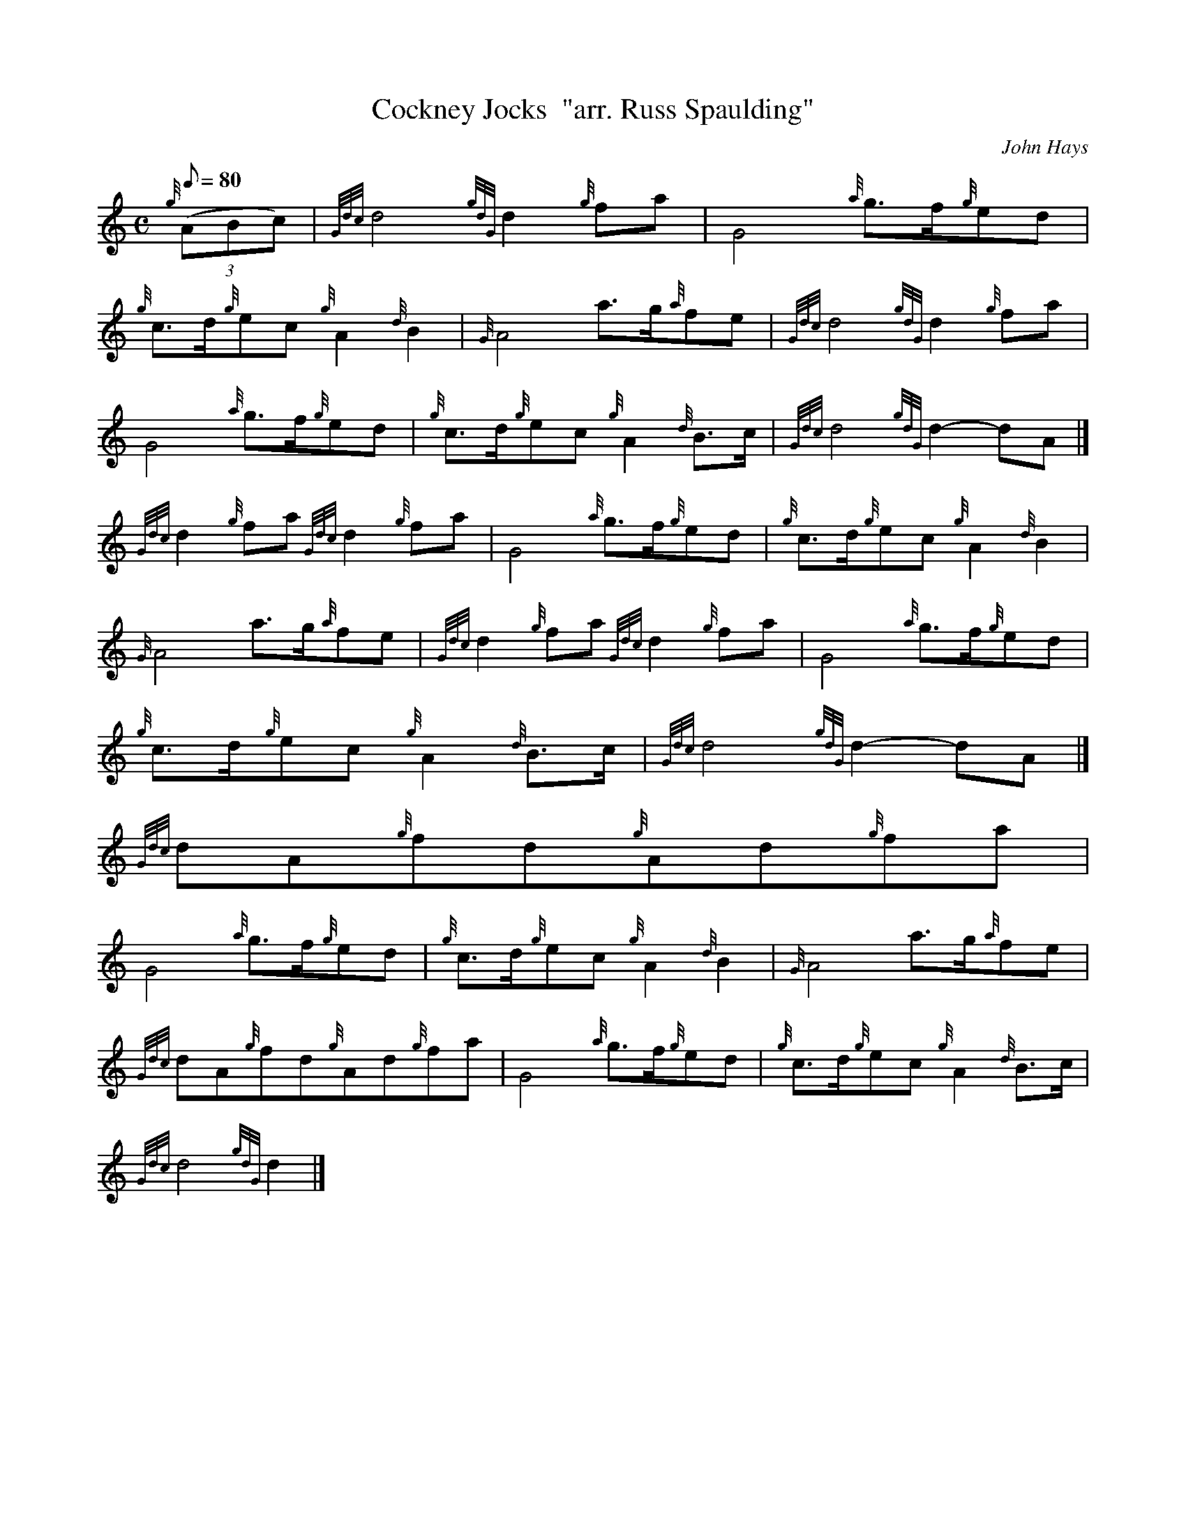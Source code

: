 X:1
T:Cockney Jocks  "arr. Russ Spaulding"
M:C
L:1/8
Q:80
C:John Hays
S:March
K:HP
{g}((3ABc) | \
{Gdc}d4{gdG}d2{g}fa | \
G4{a}g3/2f/2{g}ed |
{g}c3/2d/2{g}ec{g}A2{d}B2 | \
{G}A4a3/2g/2{a}fe | \
{Gdc}d4{gdG}d2{g}fa |
G4{a}g3/2f/2{g}ed | \
{g}c3/2d/2{g}ec{g}A2{d}B3/2c/2 | \
{Gdc}d4{gdG}d2-dA|]
{Gdc}d2{g}fa{Gdc}d2{g}fa | \
G4{a}g3/2f/2{g}ed | \
{g}c3/2d/2{g}ec{g}A2{d}B2 |
{G}A4a3/2g/2{a}fe | \
{Gdc}d2{g}fa{Gdc}d2{g}fa | \
G4{a}g3/2f/2{g}ed |
{g}c3/2d/2{g}ec{g}A2{d}B3/2c/2 | \
{Gdc}d4{gdG}d2-dA|]
{Gdc}dA{g}fd{g}Ad{g}fa |
G4{a}g3/2f/2{g}ed | \
{g}c3/2d/2{g}ec{g}A2{d}B2 | \
{G}A4a3/2g/2{a}fe |
{Gdc}dA{g}fd{g}Ad{g}fa | \
G4{a}g3/2f/2{g}ed | \
{g}c3/2d/2{g}ec{g}A2{d}B3/2c/2 |
{Gdc}d4{gdG}d2|]
